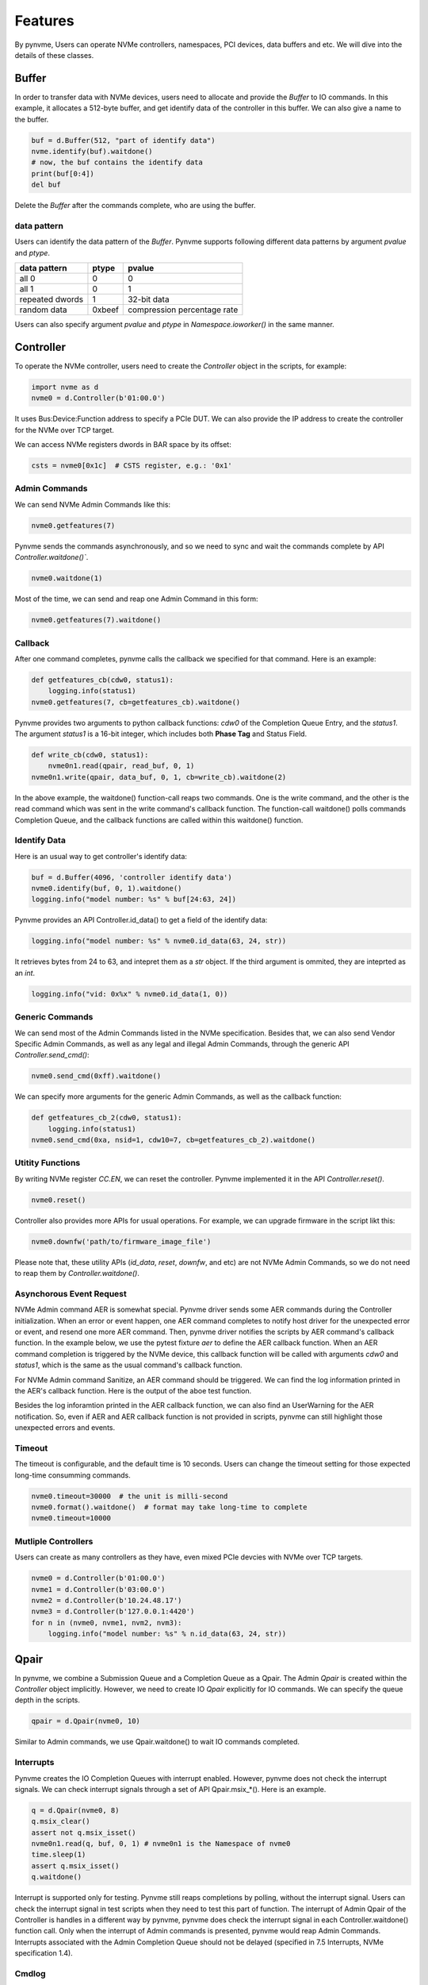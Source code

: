 Features
========

By pynvme, Users can operate NVMe controllers, namespaces, PCI devices, data buffers and etc. We will dive into the details of these classes. 

Buffer
------

In order to transfer data with NVMe devices, users need to allocate and provide the `Buffer` to IO commands. In this example, it allocates a 512-byte buffer, and get identify data of the controller in this buffer. We can also give a name to the buffer. 

.. code-block:: python

   buf = d.Buffer(512, "part of identify data")
   nvme.identify(buf).waitdone()
   # now, the buf contains the identify data
   print(buf[0:4])
   del buf

Delete the `Buffer` after the commands complete, who are using the buffer. 

data pattern
^^^^^^^^^^^^

Users can identify the data pattern of the `Buffer`. Pynvme supports following different data patterns by argument `pvalue` and `ptype`.

.. list-table::
   :header-rows: 1

   * - data pattern
     - ptype
     - pvalue  
   * - all 0
     - 0
     - 0
   * - all 1
     - 0
     - 1
   * - repeated dwords
     - 1
     - 32-bit data
   * - random data
     - 0xbeef
     - compression percentage rate

Users can also specify argument `pvalue` and `ptype` in `Namespace.ioworker()` in the same manner.

Controller
----------

.. image:: ./pic/controller.png
   :target: ./pic/controller.png
   :alt: NVMe Controller from NVMe spec

To operate the NVMe controller, users need to create the `Controller` object in the scripts, for example:

.. code-block:: python

   import nvme as d
   nvme0 = d.Controller(b'01:00.0')

It uses Bus:Device:Function address to specify a PCIe DUT. We can also provide the IP address to create the controller for the NVMe over TCP target. 

We can access NVMe registers dwords in BAR space by its offset:

.. code-block:: python

   csts = nvme0[0x1c]  # CSTS register, e.g.: '0x1'

Admin Commands
^^^^^^^^^^^^^^

We can send NVMe Admin Commands like this:

.. code-block:: python

   nvme0.getfeatures(7)

Pynvme sends the commands asynchronously, and so we need to sync and wait the commands complete by API `Controller.waitdone()``.

.. code-block:: python

   nvme0.waitdone(1)

Most of the time, we can send and reap one Admin Command in this form:

.. code-block:: python

   nvme0.getfeatures(7).waitdone()

Callback
^^^^^^^^

After one command completes, pynvme calls the callback we specified for that command. Here is an example:   

.. code-block:: python

   def getfeatures_cb(cdw0, status1):
       logging.info(status1)
   nvme0.getfeatures(7, cb=getfeatures_cb).waitdone()

Pynvme provides two arguments to python callback functions: *cdw0* of the Completion Queue Entry, and the *status1*. The argument *status1* is a 16-bit integer, which includes both **Phase Tag** and Status Field.
   
.. code-block:: python
                
   def write_cb(cdw0, status1):
       nvme0n1.read(qpair, read_buf, 0, 1)
   nvme0n1.write(qpair, data_buf, 0, 1, cb=write_cb).waitdone(2)

In the above example, the waitdone() function-call reaps two commands. One is the write command, and the other is the read command which was sent in the write command's callback function. The function-call waitdone() polls commands Completion Queue, and the callback functions are called within this waitdone() function. 


Identify Data
^^^^^^^^^^^^^

Here is an usual way to get controller's identify data:

.. code-block:: python

   buf = d.Buffer(4096, 'controller identify data')
   nvme0.identify(buf, 0, 1).waitdone()
   logging.info("model number: %s" % buf[24:63, 24])

Pynvme provides an API Controller.id_data() to get a field of the identify data:

.. code-block:: python

   logging.info("model number: %s" % nvme0.id_data(63, 24, str))

It retrieves bytes from 24 to 63, and intepret them as a `str` object. If the third argument is ommited, they are inteprted as an `int`.

.. code-block:: python
                
    logging.info("vid: 0x%x" % nvme0.id_data(1, 0))

Generic Commands
^^^^^^^^^^^^^^^^

We can send most of the Admin Commands listed in the NVMe specification. Besides that, we can also send Vendor Specific Admin Commands, as well as any legal and illegal Admin Commands, through the generic API `Controller.send_cmd()`: 

.. code-block:: python

   nvme0.send_cmd(0xff).waitdone()

We can specify more arguments for the generic Admin Commands, as well as the callback function:

.. code-block:: python

    def getfeatures_cb_2(cdw0, status1):
        logging.info(status1)
    nvme0.send_cmd(0xa, nsid=1, cdw10=7, cb=getfeatures_cb_2).waitdone()
    
Utitity Functions
^^^^^^^^^^^^^^^^^

By writing NVMe register `CC.EN`, we can reset the controller. Pynvme implemented it in the API `Controller.reset()`.

.. code-block:: python

   nvme0.reset()

Controller also provides more APIs for usual operations. For example, we can upgrade firmware in the script likt this: 

.. code-block:: python

   nvme0.downfw('path/to/firmware_image_file')

Please note that, these utility APIs (`id_data`, `reset`, `downfw`, and etc) are not NVMe Admin Commands, so we do not need to reap them by `Controller.waitdone()`. 

Asynchorous Event Request
^^^^^^^^^^^^^^^^^^^^^^^^^

NVMe Admin command AER is somewhat special. Pynvme driver sends some AER commands during the Controller initialization. When an error or event happen, one AER command completes to notify host driver for the unexpected error or event, and resend one more AER command. Then, pynvme driver notifies the scripts by AER command's callback function. In the example below, we use the pytest fixture `aer` to define the AER callback function. When an AER command completion is triggered by the NVMe device, this callback function will be called with arguments `cdw0` and `status1`, which is the same as the usual command's callback function.

.. code-block:: python
   :emphasize-lines: 5-7

   def test_sanitize(nvme0, nvme0n1, buf, aer):
       if nvme0.id_data(331, 328) == 0:
           pytest.skip("sanitize operation is not supported")

       def cb(cdw0, status1):
           logging.info("aer cb in script: 0x%x, 0x%x" % (cdw0, status))
       aer(cb)

       logging.info("supported sanitize operation: %d" % nvme0.id_data(331, 328))
       nvme0.sanitize().waitdone()

       # sanitize status log page
       nvme0.getlogpage(0x81, buf, 20).waitdone()
       while buf.data(3, 2) & 0x7 != 1:  # sanitize is not completed
           progress = buf.data(1, 0)*100//0xffff
           sg.OneLineProgressMeter('sanitize progress', progress, 100,
                                   'progress', orientation='h')
           nvme0.getlogpage(0x81, buf, 20).waitdone()
           time.sleep(1)

For NVMe Admin command Sanitize, an AER command should be triggered. We can find the log information printed in the AER's callback function. Here is the output of the aboe test function. 

.. code-block:: shell
   :emphasize-lines: 18, 26
                     
   cwd: /home/cranechu/pynvme/
   cmd: sudo python3 -B -m pytest --color=yes --pciaddr=01:00.0 'scripts/utility_test.py::test_sanitize'

   ======================================= test session starts =======================================
   platform linux -- Python 3.7.3, pytest-4.3.1, py-1.8.0, pluggy-0.9.0 -- /usr/bin/python3
   cachedir: .pytest_cache
   rootdir: /home/cranechu/pynvme, inifile: pytest.ini
   plugins: cov-2.6.1
   collected 1 item                                                                                  

   scripts/utility_test.py::test_sanitize 
   ----------------------------------------- live log setup ------------------------------------------
   [2019-05-28 22:55:34.394] INFO pciaddr(19): running tests on DUT 01:00.0
   ------------------------------------------ live log call ------------------------------------------
   [2019-05-28 22:55:35.092] INFO test_sanitize(73): supported sanitize operation: 2
   [2019-05-28 22:55:35.093] INFO test_sanitize(74): sanitize, option 2
   [2019-05-28 22:55:41.288] WARNING test_sanitize(82): AER triggered, dword0: 0x810106
   [2019-05-28 22:55:41.289] INFO cb(70): aer cb in script: 0x810106, 0x1
   PASSED                                                                                      [100%]
   ---------------------------------------- live log teardown ----------------------------------------
   [2019-05-28 22:55:42.292] INFO script(33): test duration: 7.200 sec


   ======================================== warnings summary =========================================
   scripts/utility_test.py::test_sanitize
     /home/cranechu/pynvme/scripts/utility_test.py:82: UserWarning: AER notification is triggered
       nvme0.getlogpage(0x81, buf, 20).waitdone()

   -- Docs: https://docs.pytest.org/en/latest/warnings.html
   ============================== 1 passed, 1 warnings in 8.28 seconds ===============================

Besides the log inforamtion printed in the AER callback function, we can also find an UserWarning for the AER notification. So, even if AER and AER callback function is not provided in scripts, pynvme can still highlight those unexpected errors and events. 

Timeout
^^^^^^^

The timeout is configurable, and the default time is 10 seconds. Users can change the timeout setting for those expected long-time consumming commands.

.. code-block:: python

    nvme0.timeout=30000  # the unit is milli-second
    nvme0.format().waitdone()  # format may take long-time to complete
    nvme0.timeout=10000

Mutliple Controllers
^^^^^^^^^^^^^^^^^^^^

Users can create as many controllers as they have, even mixed PCIe devcies with NVMe over TCP targets.

.. code-block:: python

   nvme0 = d.Controller(b'01:00.0')
   nvme1 = d.Controller(b'03:00.0')
   nvme2 = d.Controller(b'10.24.48.17')
   nvme3 = d.Controller(b'127.0.0.1:4420')
   for n in (nvme0, nvme1, nvm2, nvm3):
       logging.info("model number: %s" % n.id_data(63, 24, str))

Qpair
-----

In pynvme, we combine a Submission Queue and a Completion Queue as a Qpair. The Admin `Qpair` is created within the `Controller` object implicitly. However, we need to create IO `Qpair` explicitly for IO commands. We can specify the queue depth in the scripts. 

.. code-block:: python

   qpair = d.Qpair(nvme0, 10)

Similar to Admin commands, we use Qpair.waitdone() to wait IO commands completed.

Interrupts
^^^^^^^^^^

Pynvme creates the IO Completion Queues with interrupt enabled. However, pynvme does not check the interrupt signals. We can check interrupt signals through a set of API Qpair.msix_*(). Here is an example. 

.. code-block:: python

   q = d.Qpair(nvme0, 8)
   q.msix_clear()
   assert not q.msix_isset()
   nvme0n1.read(q, buf, 0, 1) # nvme0n1 is the Namespace of nvme0
   time.sleep(1)
   assert q.msix_isset()
   q.waitdone()

Interrupt is supported only for testing. Pynvme still reaps completions by polling, without the interrupt signal. Users can check the interrupt signal in test scripts when they need to test this part of function. The interrupt of Admin Qpair of the Controller is handles in a different way by pynvme, pynvme does check the interrupt signal in each Controller.waitdone() function call. Only when the interrupt of Admin commands is presented, pynvme would reap Admin Commands. Interrupts associated with the Admin Completion Queue should not be delayed (specified in 7.5 Interrupts, NVMe specification 1.4).

Cmdlog
^^^^^^

Pynvme traces recent thousands of commands in the cmdlog, as well as the completion entries. The cmdlog traces each qpair's commands and status. Pynvme supports up to 16 qpairs (including the admin qpair of the controller). API Qpair.cmdlog() lists the cmdlog of the Qpair. With pynvme's VSCode plugin, users can get the cmdlog in IDE's GUI. 

Notice
^^^^^^

Qpair instance is created based on Controller instance. So, user creates qpair after the controller. In the other side, user should free qpair before the controller. But without explicit code, Python may not garbage collect these objects in the right order. 

We recommend to use pytest in your tests. The fixture nvme0 is defined as session scope, and so it is always created before any Qpair, and deleted after any Qpair. 

Namespace
---------

We can create a `Namespace` and attach it to a `Controller`:

.. code-block:: python

   nvme0n1 = d.Namespace(nvme0, nsid=1)

.. image:: ./pic/controller.png
   :target: ./pic/controller.png
   :alt: NVMe Controller from NVMe spec

For most Client NVMe SSD, we only need to use the fixture `nvme0n1` to declare the single namespace. Similarly, pynvme supports callback functions of IO commands.

Generic Commands
^^^^^^^^^^^^^^^^

.. code-block:: python

   def test_invalid_io_command_0xff(nvme0n1):
       logging.info("controller0 namespace size: %d" % nvme0n1.id_data(7, 0))

As you see, we use API Namespace.id_data() to get a field of namespace identify data.

IO Commands
^^^^^^^^^^^

With `Namepace`, `Qpair`, and `Buffer`, we can send IO commnads to NVMe devices. 

.. code-block:: python

   def test_write_lba_0(nvme0, nvme0n1):
       buf = d.Buffer(512)
       qpair = d.Qpair(nvme0, 16)
       nvme0n1.write(qpair, buf, 0).waitdone()

Pynvme inserts LBA and calculates CRC data against each LBA block data to write. On the other side, pynvme checks LBA and CRC at reading, to verify the data integrity on the fly with ultra-low CPU cost. 

IOWorker
^^^^^^^^

It is inconvenient and expensive to send each IO command in Python scripts. Pynvme provides the low-cost high-performance `IOWorker` to send IOes in separated process. IOWorkers make full use of multi-core CPU to improve IO test performance and stress. Scripts create the `IOWorker` object by API Namespace.ioworker(), and start it. Then scripts can do anything else, and finally call close() method to wait the IOWorker completed and get the result data. Here is an IOWorker to randomly write 4K data for 2 seconds.

.. code-block:: python

   r = nvme0n1.ioworker(io_size=8, lba_align=8, lba_random=True, 
                        read_percentage=0, time=2).start().close()
   logging.info(r)

The IOWorker result data includes these information:

.. list-table::
   :header-rows: 1

   * - item
     - type
     - explanation
   * - io_count_read
     - int
     - total read IO in the IOWorker
   * - io_count_write
     - int
     - total write IO in the IOWorker
   * - mseconds
     - int
     - IOWorker duration in milli-seconds
   * - latency_max_us
     - int
     - maximum latency in the IOWorker, unit is micro-seconds
   * - error
     - int
     - error code of the IOWorker

We can start as many ioworkers as the IO Qpairs the NVMe device has.

.. code-block:: python

   with nvme0n1.ioworker(lba_start=0, io_size=8, lba_align=64,
                         lba_random=False,
                         region_start=0, region_end=1000,
                         read_percentage=0,
                         iops=0, io_count=1000, time=0,
                         qprio=0, qdepth=9), \
        nvme0n1.ioworker(lba_start=1000, io_size=8, lba_align=64,
                         lba_random=False,
                         region_start=0, region_end=1000,
                         read_percentage=0,
                         iops=0, io_count=1000, time=0,
                         qprio=0, qdepth=9), \
        nvme0n1.ioworker(lba_start=8000, io_size=8, lba_align=64,
                         lba_random=False,
                         region_start=0, region_end=1000,
                         read_percentage=0,
                         iops=0, io_count=1000, time=0,
                         qprio=0, qdepth=9), \
        nvme0n1.ioworker(lba_start=8000, io_size=8, lba_align=64,
                         lba_random=False,
                         region_start=0, region_end=1000,
                         read_percentage=0,
                         iops=0, io_count=10, time=0,
                         qprio=0, qdepth=9):
       pass
   
We can even start IOWorkers on different Namespaces:

.. code-block:: python

   def test_two_namespace_ioworkers(nvme0n1, nvme0):
       nvme1 = d.Controller(b'03:00.0')
       nvme1n1 = d.Namespace(nvme1)
       with nvme0n1.ioworker(io_size=8, lba_align=16,
                             lba_random=True, qdepth=16,
                             read_percentage=0, time=100), \
            nvme1n1.ioworker(io_size=8, lba_align=16,
                             lba_random=True, qdepth=16,
                             read_percentage=0, time=100):
           pass

And we can do other operations, accompanied with IOWorkers. In this example, the script monitors SMART temperature value while writing NVMe device in an IOWorker. 

.. code-block:: python

   def test_ioworker_with_temperature(nvme0, nvme0n1):
       smart_log = d.Buffer(512, "smart log")
       with nvme0n1.ioworker(io_size=8, lba_align=16,
                             lba_random=True, qdepth=16,
                             read_percentage=0, time=30):
           for i in range(40):
               nvme0.getlogpage(0x02, smart_log, 512).waitdone()
               ktemp = smart_log.data(2, 1)
               logging.info("temperature: %0.2f degreeC" % k2c(ktemp))
               time.sleep(1)

The performance of `IOWorker` is super high and super consistent. We can use it to test performance. For example, we can get the 4K read IOPS in the following script.

.. code-block:: python

   @pytest.mark.parametrize("qcount", [1, 2, 4, 8, 16])
   def test_ioworker_iops_multiple_queue(nvme0n1, qcount):
       l = []
       io_total = 0
       for i in range(qcount):
           a = nvme0n1.ioworker(io_size=8, lba_align=8,
                                region_start=0, region_end=256*1024*8, # 1GB space
                                lba_random=False, qdepth=16,
                                read_percentage=100, time=10).start()
           l.append(a)

       for a in l:
           r = a.close()
           io_total += (r.io_count_read+r.io_count_write)

       logging.info("Q %d IOPS: %dK" % (qcount, io_total/10000))

Furthermore, we can also test IOPS consistency, latency QoS and distribution with IOWorkers. We can also specify different data pattern in the IOWorker.

IOWorker can accurately control the IO speed by the parameter `iops`. Here is an example test script: 

.. code-block:: python

   def test_ioworker_output_io_per_second(nvme0n1, nvme0):
       output_io_per_second = []
       nvme0n1.ioworker(io_size=8, lba_align=16,
                        lba_random=True, qdepth=16,
                        read_percentage=0, time=7,
                        iops=1234,
                        output_io_per_second=output_io_per_second).start().cIlose()
       logging.info(output_io_per_second)
       assert len(output_io_per_second) == 7
       assert output_io_per_second[0] != 0
       assert output_io_per_second[-1] >= 1233
       assert output_io_per_second[-1] <= 1235

The result of the IOWorker shows that it takes 7 seconds, and it sends 1234 IOes in each second. In this way, we can measure the latency againt different IOPS pressure. 

Data Verify
^^^^^^^^^^^

As we mentioned earlier that pynvme verifies data integrity on the fly of data IO. However, the controller is not responsible for checking the LBA of a Read or Write command to ensure any type of ordering between commands (NVMe spec 1.3c, 6.3). For example, when two IOWorkers write the same LBA simultanously, the order of these writes is not defined. Similarly, in a read/write mixed IOWorker, when both read and write IO happen on the same LBA, their order is also not defined. So, it is impossible for any host driver to determine the data content of read.

So, how we verify the data integrity in test scripts? We need to construct confliction-free IOWorkers with dedicated consideration. When we need to check the data integrity, and ensure that no data confliction could happen, we can specify the fixture `verify` to enable this pynvme feature.

.. code-block:: python

   def test_ioworker_write_read_verify(nvme0n1, verify):
       assert verify
       
       nvme0n1.ioworker(io_size=8, lba_align=8, lba_random=False,
                        region_start=0, region_end=100000
                        read_percentage=0, time=2).start().close()
   
       nvme0n1.ioworker(io_size=8, lba_align=8, lba_random=False,
                        region_start=0, region_end=100000
                        read_percentage=100, time=2).start().close()

To avoid data confliction, we can start IOWorkers one after another. Otherwise, when we have to start multiple IOWorkers in parallel, we can separate them to different LBA regions. 

Another consideration on data verify is the memory space. During Namespace initialization, only if pynvme can allocate enough memory to hold the CRC data for each LBA, the data verify feature is enabled on this Namespace. Otherwise, the assert verify in above example should fail. Take a 512GB namespace for an example, it needs at least 4GB memory space for CRC data.

Trim
^^^^

Dataset Management (e.g. deallocate, or trim) is another commonly used IO command. It needs a prepared data buffer to identify LBA ranges to trim. Users can use API Buffer.set_dsm_range() for that. 

.. code-block:: python

   nvme0 = d.Controller(b'01:00.0')
   buf = d.Buffer(4096)
   qpair = d.Qpair(nvme0, 8)
   nvme0n1 = d.Namespace(nvme0)
   buf.set_dsm_range(0, 0, 8)
   buf.set_dsm_range(1, 8, 64)
   nvme0n1.dsm(qpair, buf, 2).waitdone()

PCIe
----

For those PCIe NVMe devices, we can access its PCI configuration space.

.. code-block:: python

   pcie = d.Pcie(nvme0)
   hex(pcie[0:4])  # Byte 0/1/2/3

Users can locate a specific capability by API Pcie.cap_offset(cap_id).    

.. code-block:: python

   pm_offset = pcie.cap_offset(1)  # Power Management Capability


Power
-----

Without any special hardware, pynvme makes use of S3 power state to power off the PCIe NVMe devices, and use RTC to wake and power on PCIe NVMe devices. We implemented it in API Subsystem.power_cycle().

.. code-block:: python

   subsystem = d.Subsystem(nvme0)
   subsystem.power_cycle(15)  # power off, sleep for 15 seconds, and power on

We can check if the hardware and OS supoprts S3 power state in the command line:

.. code-block:: shell

   > sudo cat /sys/power/state
   freeze mem disk
   > sudo cat /sys/power/mem_sleep
   s2idle [deep]

Reset
-----

We have Controller.reset() to reset controller by its CC.EN register. We can also reset the NVMe device as a PCIe device:

.. code-block:: python

   pcie.reset()

At last, we can reset the subsystem by writing NVMe register NSSR.NSSRC in API Subsystem.reset()


In the next chapter, let's read more real pynvme test scripts for find how we use pynvme in practical NVMe test.

In the last chapter, we can refer to the API document along with your script development. VSCode can also show you the online docstring when editing the code. 
